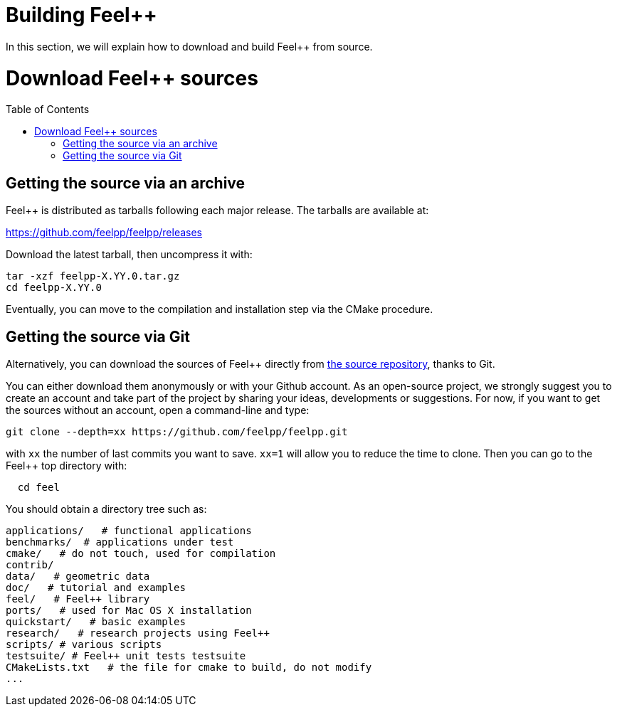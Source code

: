 = Building Feel++

In this section, we will explain how to download and build Feel++ from source.

Download Feel++ sources
=======================
:toc:
:toc-placement: macro
:toclevels: 2

toc::[]

== Getting the source via an archive

Feel++ is distributed as tarballs following each major release. The tarballs are available at:

https://github.com/feelpp/feelpp/releases

Download the latest tarball, then uncompress it with:

----
tar -xzf feelpp-X.YY.0.tar.gz
cd feelpp-X.YY.0
----

Eventually, you can move to the compilation and installation step via the CMake procedure.

## Getting the source via Git

Alternatively, you can download the sources of Feel++ directly from https://github.com/feelpp/feelpp[the source repository], thanks to Git.

You can either download them anonymously or with your
Github account. As an open-source project, we strongly suggest you to create an account and take part of the project by sharing your ideas, developments or suggestions. For now, if you want to get the sources without an account, open a command-line and type:

----
git clone --depth=xx https://github.com/feelpp/feelpp.git
----

with `xx` the number of last commits you want to save.
`xx=1` will allow you to reduce the time to clone.
Then you can go to the Feel++ top directory with:

----
  cd feel
----

You should obtain a directory tree such as:

----
applications/   # functional applications
benchmarks/  # applications under test
cmake/   # do not touch, used for compilation
contrib/
data/   # geometric data
doc/   # tutorial and examples
feel/   # Feel++ library
ports/   # used for Mac OS X installation
quickstart/   # basic examples
research/   # research projects using Feel++
scripts/ # various scripts
testsuite/ # Feel++ unit tests testsuite
CMakeLists.txt   # the file for cmake to build, do not modify
...
----

